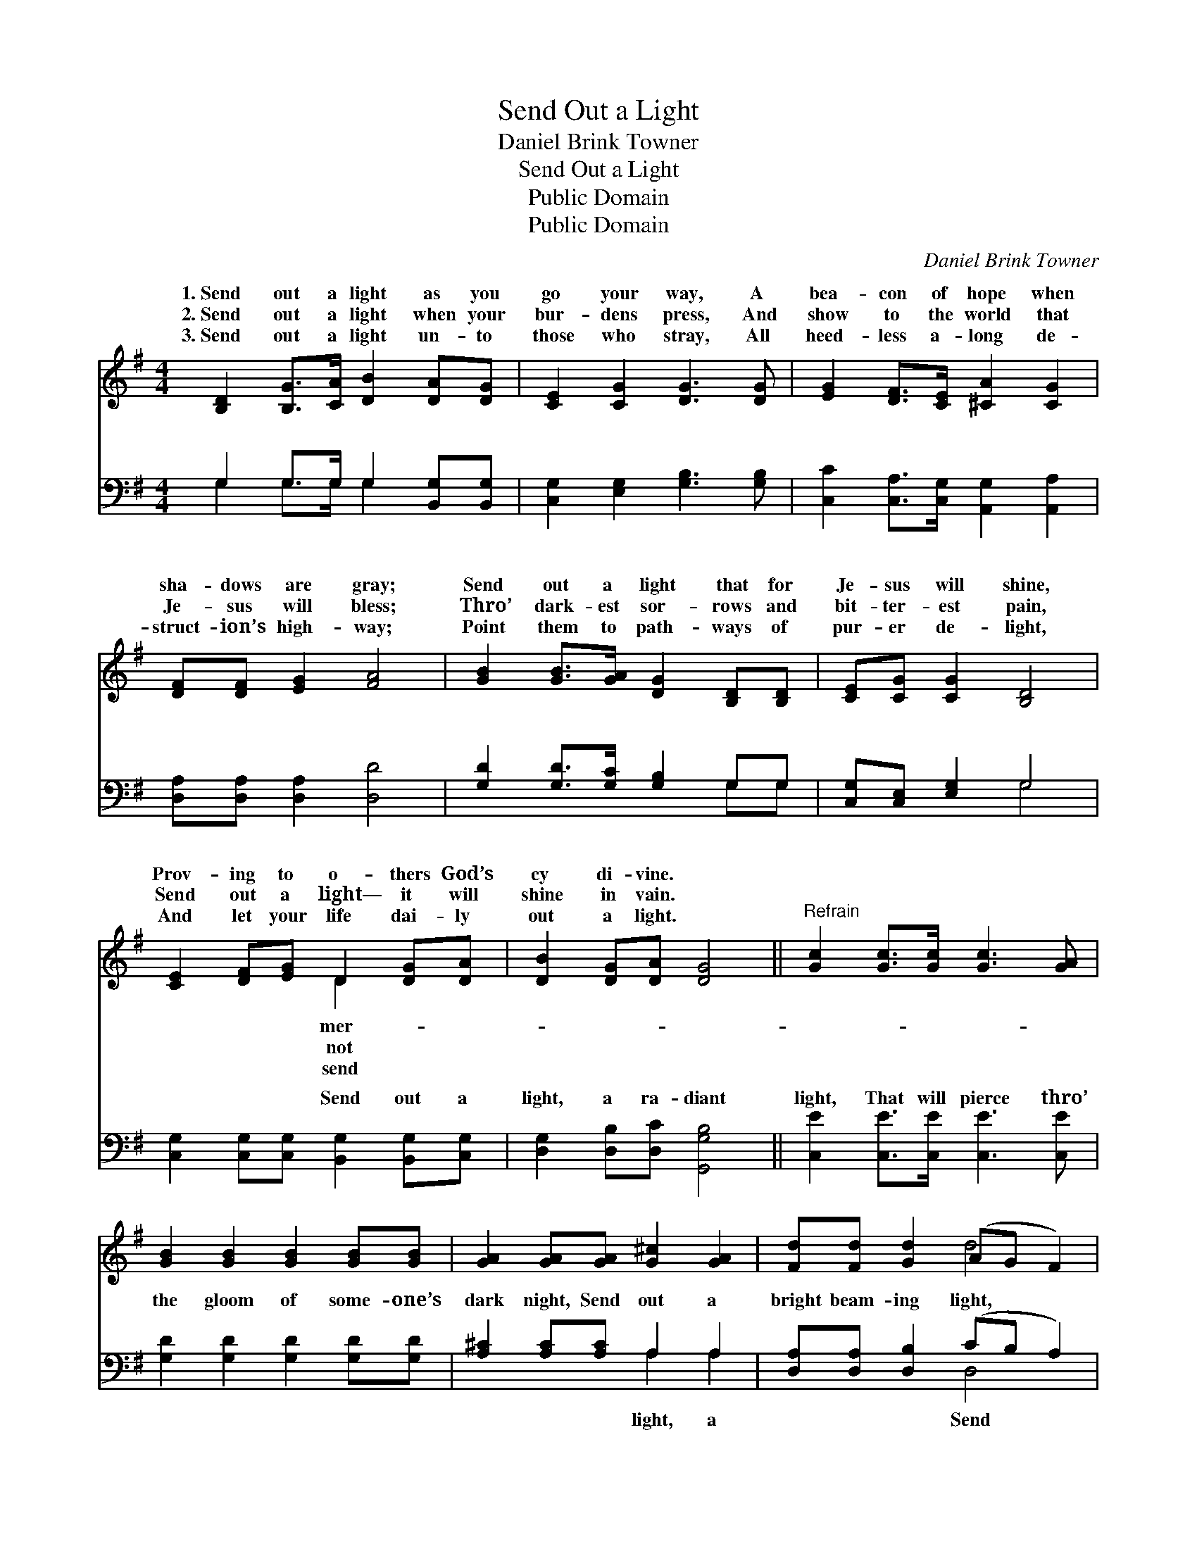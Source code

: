 X:1
T:Send Out a Light
T:Daniel Brink Towner
T:Send Out a Light
T:Public Domain
T:Public Domain
C:Daniel Brink Towner
Z:Public Domain
%%score ( 1 2 ) ( 3 4 )
L:1/8
M:4/4
K:G
V:1 treble 
V:2 treble 
V:3 bass 
V:4 bass 
V:1
 [B,D]2 [B,G]>[CA] [DB]2 [DA][DG] | [CE]2 [CG]2 [DG]3 [DG] | [EG]2 [DF]>[CE] [^CA]2 [CG]2 | %3
w: 1.~Send out a light as you|go your way, A|bea- con of hope when|
w: 2.~Send out a light when your|bur- dens press, And|show to the world that|
w: 3.~Send out a light un- to|those who stray, All|heed- less a- long de-|
 [DF][DF] [EG]2 [FA]4 | [GB]2 [GB]>[GA] [DG]2 [B,D][B,D] | [CE][CG] [CG]2 [B,D]4 | %6
w: sha- dows are gray;|Send out a light that for|Je- sus will shine,|
w: Je- sus will bless;|Thro’ dark- est sor- rows and|bit- ter- est pain,|
w: struct- ion’s high- way;|Point them to path- ways of|pur- er de- light,|
 [CE]2 [DF][EG] D2 [DG][DA] | [DB]2 [DG][DA] [DG]4 ||"^Refrain" [Gc]2 [Gc]>[Gc] [Gc]3 [GA] | %9
w: Prov- ing to o- thers God’s|cy di- vine. *||
w: Send out a light— it will|shine in vain. *||
w: And let your life dai- ly|out a light. *||
 [GB]2 [GB]2 [GB]2 [GB][GB] | [GA]2 [GA][GA] [G^c]2 [GA]2 | [Fd][Fd] [Gd]2 (AG F2) | %12
w: |||
w: |||
w: |||
 [GB]2 [GB]>[GA] [DG]3 [DF] | [CE]2 [Ec]>[Ec] [DB]4 | [DG]2 (3([B,D][DG])[GB] [Gd]2 G2 | %15
w: |||
w: |||
w: |||
 (F2 D2) [DG]4 |] %16
w: |
w: |
w: |
V:2
 x8 | x8 | x8 | x8 | x8 | x8 | x4 D2 x2 | x8 || x8 | x8 | x8 | x4 d4 | x8 | x8 | x6 G2 | A4 x4 |] %16
w: ||||||mer-||||||||||
w: ||||||not||||||||||
w: ||||||send||||||||||
V:3
 G,2 G,>G, G,2 [B,,G,][B,,G,] | [C,G,]2 [E,G,]2 [G,B,]3 [G,B,] | %2
w: ~ ~ ~ ~ ~ ~|~ ~ ~ ~|
 [C,C]2 [C,A,]>[C,G,] [A,,G,]2 [A,,A,]2 | [D,A,][D,A,] [D,A,]2 [D,D]4 | %4
w: ~ ~ ~ ~ ~|~ ~ ~ ~|
 [G,D]2 [G,D]>[G,C] [G,B,]2 G,G, | [C,G,][C,E,] [E,G,]2 G,4 | %6
w: ~ ~ ~ ~ ~ ~|~ ~ ~ ~|
 [C,G,]2 [C,G,][C,G,] [B,,G,]2 [B,,G,][C,G,] | [D,G,]2 [D,B,][D,C] [G,,G,B,]4 || %8
w: ~ ~ ~ Send out a|light, a ra- diant|
 [C,E]2 [C,E]>[C,E] [C,E]3 [C,E] | [G,D]2 [G,D]2 [G,D]2 [G,D][G,D] | [A,^C]2 [A,C][A,C] A,2 A,2 | %11
w: light, That will pierce thro’|the gloom of some- one’s|dark night, Send out a|
 [D,A,][D,A,] [D,B,]2 (CB, A,2) | G,2 [G,D]>[G,C] [G,B,]3 [B,,G,] | [C,G,]2 [C,G,]>[C,G,] G,4 | %14
w: bright beam- ing light, * *|out a light for Je-||
 [G,B,]2 (3(G,B,)[G,D] [G,B,]2 [B,,D]2 | (D2 C2) [G,,G,B,]4 |] %16
w: ||
V:4
 G,2 G,>G, G,2 x2 | x8 | x8 | x8 | x6 G,G, | x4 G,4 | x8 | x8 || x8 | x8 | x4 A,2 A,2 | x4 D,4 | %12
w: ~ ~ ~ ~||||~ ~|~|||||light, a|Send|
 G,2 x6 | x4 G,4 | x2 G,2 x4 | D,4 x4 |] %16
w: sus.||||

